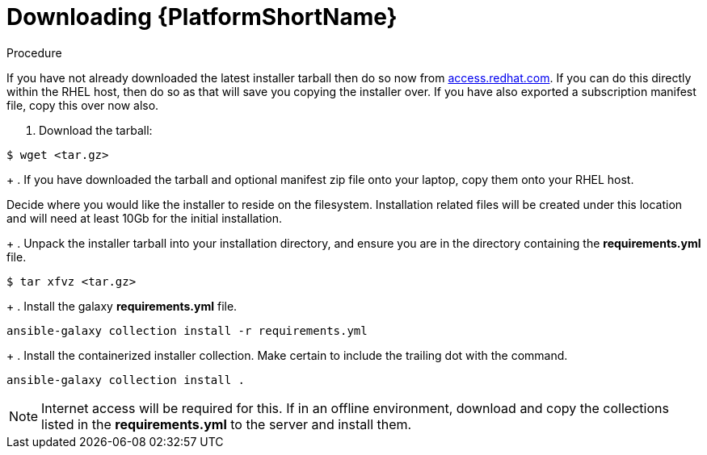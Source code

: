 :_content-type: PROCEDURE

[id="downloading-containerizzed-aap_{context}"]
= Downloading {PlatformShortName}

[role="_abstract"]

.Procedure

If you have not already downloaded the latest installer tarball then do so now from link:https://access.redhat.com/downloads/content/480/ver=2.4/rhel---9/2.4/x86_64/product-software[access.redhat.com]. If you can do this directly within the RHEL host, then do so as that will save you copying the installer over. If you have also exported a subscription manifest file, copy this over now also.

. Download the tarball:
----
$ wget <tar.gz>
----
+
. If you have downloaded the tarball and optional manifest zip file onto your laptop, copy them onto your RHEL host.

Decide where you would like the installer to reside on the filesystem. Installation related files will be created under this location and will need at least 10Gb for the initial installation.
+
. Unpack the installer tarball into your installation directory, and ensure you are in the directory containing the *requirements.yml* file.

----
$ tar xfvz <tar.gz>
----
+
. Install the galaxy *requirements.yml* file.

----
ansible-galaxy collection install -r requirements.yml
----
+
. Install the containerized installer collection. Make certain to include the trailing dot with the command.

----
ansible-galaxy collection install .
----

NOTE: Internet access will be required for this. If in an offline environment, download and copy the collections listed in the *requirements.yml* to the server and install them.